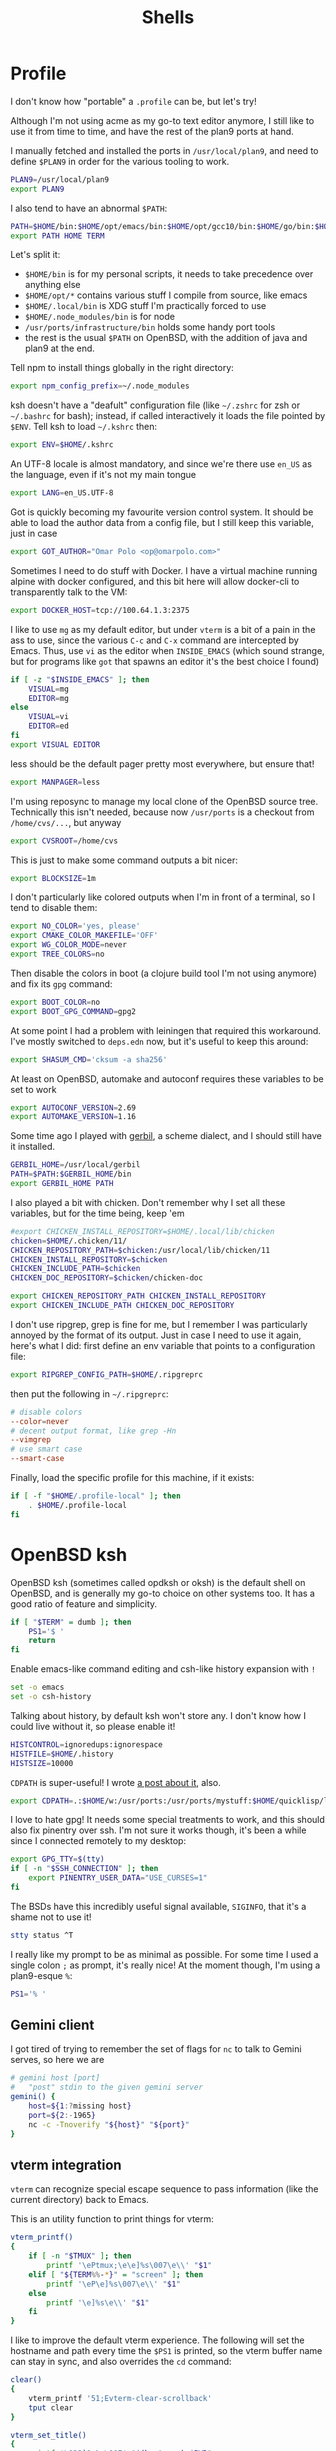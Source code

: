 #+TITLE: Shells
#+HTML_HEAD: <link rel="stylesheet" type="text/css" href="solarized-light.css" />

* Profile
  :PROPERTIES:
  :header-args: :tangle ~/.profile
  :END:

  I don't know how "portable" a =.profile= can be, but let's try!

  Although I'm not using acme as my go-to text editor anymore, I still
  like to use it from time to time, and have the rest of the plan9
  ports at hand.

  I manually fetched and installed the ports in =/usr/local/plan9=,
  and need to define =$PLAN9= in order for the various tooling to work.
  #+begin_src sh
    PLAN9=/usr/local/plan9
    export PLAN9
  #+end_src

  I also tend to have an abnormal =$PATH=:
  #+begin_src sh
    PATH=$HOME/bin:$HOME/opt/emacs/bin:$HOME/opt/gcc10/bin:$HOME/go/bin:$HOME/opt/unnethack/bin:$HOME/.local/bin:$HOME/.node_modules/bin:/usr/ports/infrastructure/bin:/bin:/sbin:/usr/bin:/usr/sbin:/usr/X11R6/bin:/usr/local/bin:/usr/local/sbin:/usr/games:/usr/local/jdk-11/bin:$PLAN9/bin
    export PATH HOME TERM
  #+end_src

  Let's split it:
  - =$HOME/bin= is for my personal scripts, it needs to take
    precedence over anything else
  - =$HOME/opt/*= contains various stuff I compile from source, like emacs
  - =$HOME/.local/bin= is XDG stuff I'm practically forced to use
  - =$HOME/.node_modules/bin= is for node
  - =/usr/ports/infrastructure/bin= holds some handy port tools
  - the rest is the usual =$PATH= on OpenBSD, with the addition of
    java and plan9 at the end.

  Tell npm to install things globally in the right directory:

  #+begin_src sh
    export npm_config_prefix=~/.node_modules
  #+end_src

  ksh doesn't have a "deafult" configuration file (like =~/.zshrc=
  for zsh or =~/.bashrc= for bash); instead, if called interactively
  it loads the file pointed by =$ENV=.  Tell ksh to load =~/.kshrc=
  then:

  #+begin_src sh
    export ENV=$HOME/.kshrc
  #+end_src

  An UTF-8 locale is almost mandatory, and since we're there use
  =en_US= as the language, even if it's not my main tongue

  #+begin_src sh
    export LANG=en_US.UTF-8
  #+end_src

  Got is quickly becoming my favourite version control system.  It
  should be able to load the author data from a config file, but I
  still keep this variable, just in case

  #+begin_src sh
    export GOT_AUTHOR="Omar Polo <op@omarpolo.com>"
  #+end_src

  Sometimes I need to do stuff with Docker.  I have a virtual machine
  running alpine with docker configured, and this bit here will allow
  docker-cli to transparently talk to the VM:

  #+begin_src sh
    export DOCKER_HOST=tcp://100.64.1.3:2375
  #+end_src

  I like to use =mg= as my default editor, but under =vterm= is a bit
  of a pain in the ass to use, since the various =C-c= and =C-x=
  command are intercepted by Emacs.  Thus, use =vi= as the editor when
  =INSIDE_EMACS= (which sound strange, but for programs like =got=
  that spawns an editor it's the best choice I found)

  #+begin_src sh
    if [ -z "$INSIDE_EMACS" ]; then
	    VISUAL=mg
	    EDITOR=mg
    else
	    VISUAL=vi
	    EDITOR=ed
    fi
    export VISUAL EDITOR
  #+end_src

  less should be the default pager pretty most everywhere, but ensure
  that!

  #+begin_src sh
    export MANPAGER=less
  #+end_src

  I'm using reposync to manage my local clone of the OpenBSD source
  tree.  Technically this isn't needed, because now =/usr/ports= is a
  checkout from =/home/cvs/...=, but anyway

  #+begin_src sh
    export CVSROOT=/home/cvs
  #+end_src

  This is just to make some command outputs a bit nicer:

  #+begin_src sh
    export BLOCKSIZE=1m
  #+end_src

  I don't particularly like colored outputs when I'm in front of a
  terminal, so I tend to disable them:

  #+begin_src sh
    export NO_COLOR='yes, please'
    export CMAKE_COLOR_MAKEFILE='OFF'
    export WG_COLOR_MODE=never
    export TREE_COLORS=no
  #+end_src

  Then disable the colors in boot (a clojure build tool I'm not using
  anymore) and fix its =gpg= command:
#+begin_src sh
  export BOOT_COLOR=no
  export BOOT_GPG_COMMAND=gpg2
#+end_src

  At some point I had a problem with leiningen that required this
  workaround.  I've mostly switched to =deps.edn= now, but it's useful
  to keep this around:

  #+begin_src sh
    export SHASUM_CMD='cksum -a sha256'
  #+end_src

  At least on OpenBSD, automake and autoconf requires these variables
  to be set to work

  #+begin_src sh
    export AUTOCONF_VERSION=2.69
    export AUTOMAKE_VERSION=1.16
  #+end_src

    Some time ago I played with [[https://cons.io/][gerbil]], a scheme dialect, and I should
    still have it installed.

    #+begin_src sh
      GERBIL_HOME=/usr/local/gerbil
      PATH=$PATH:$GERBIL_HOME/bin
      export GERBIL_HOME PATH
    #+end_src

    I also played a bit with chicken.  Don't remember why I set all
    these variables, but for the time being, keep 'em

    #+begin_src sh
      #export CHICKEN_INSTALL_REPOSITORY=$HOME/.local/lib/chicken
      chicken=$HOME/.chicken/11/
      CHICKEN_REPOSITORY_PATH=$chicken:/usr/local/lib/chicken/11
      CHICKEN_INSTALL_REPOSITORY=$chicken
      CHICKEN_INCLUDE_PATH=$chicken
      CHICKEN_DOC_REPOSITORY=$chicken/chicken-doc

      export CHICKEN_REPOSITORY_PATH CHICKEN_INSTALL_REPOSITORY
      export CHICKEN_INCLUDE_PATH CHICKEN_DOC_REPOSITORY
    #+end_src

    I don't use ripgrep, grep is fine for me, but I remember I was
    particularly annoyed by the format of its output.  Just in case I
    need to use it again, here's what I did: first define an env
    variable that points to a configuration file:

    #+begin_src sh
      export RIPGREP_CONFIG_PATH=$HOME/.ripgreprc
    #+end_src

    then put the following in =~/.ripgreprc=:

    #+begin_src conf :tangle ~/.ripgreprc
      # disable colors
      --color=never
      # decent output format, like grep -Hn
      --vimgrep
      # use smart case
      --smart-case
    #+end_src

    Finally, load the specific profile for this machine, if it exists:

    #+begin_src sh
      if [ -f "$HOME/.profile-local" ]; then
	      . $HOME/.profile-local
      fi
    #+end_src

* OpenBSD ksh
  :PROPERTIES:
  :header-args: :tangle ~/.kshrc
  :END:

  OpenBSD ksh (sometimes called opdksh or oksh) is the default shell
  on OpenBSD, and is generally my go-to choice on other systems too.
  It has a good ratio of feature and simplicity.

  #+begin_src sh
    if [ "$TERM" = dumb ]; then
	    PS1='$ '
	    return
    fi
  #+end_src

  Enable emacs-like command editing and csh-like history expansion
  with =!=

  #+begin_src sh
    set -o emacs
    set -o csh-history
  #+end_src

  Talking about history, by default ksh won't store any.  I don't know
  how I could live without it, so please enable it!

  #+begin_src sh
    HISTCONTROL=ignoredups:ignorespace
    HISTFILE=$HOME/.history
    HISTSIZE=10000
  #+end_src

  =CDPATH= is super-useful!  I wrote [[https://www.omarpolo.com/post/enjoying-cdpath.html][a post about it]], also.

  #+begin_src sh
    export CDPATH=.:$HOME/w:/usr/ports:/usr/ports/mystuff:$HOME/quicklisp/local-projects
  #+end_src

  I love to hate gpg!  It needs some special treatments to work, and
  this should also fix pinentry over ssh.  I'm not sure it works
  though, it's been a while since I connected remotely to my desktop:

  #+begin_src sh
    export GPG_TTY=$(tty)
    if [ -n "$SSH_CONNECTION" ]; then
	    export PINENTRY_USER_DATA="USE_CURSES=1"
    fi
  #+end_src

  The BSDs have this incredibly useful signal available, =SIGINFO=,
  that it's a shame not to use it!

  #+begin_src sh
    stty status ^T
  #+end_src

  I really like my prompt to be as minimal as possible.  For some time
  I used a single colon =;= as prompt, it's really nice!  At the
  moment though, I'm using a plan9-esque =%=:

  #+begin_src sh
    PS1='% '
  #+end_src

** Gemini client
  I got tired of trying to remember the set of flags for =nc= to talk
  to Gemini serves, so here we are

  #+begin_src sh
    # gemini host [port]
    #	"post" stdin to the given gemini server
    gemini() {
	    host=${1:?missing host}
	    port=${2:-1965}
	    nc -c -Tnoverify "${host}" "${port}"
    }
  #+end_src

** vterm integration

   =vterm= can recognize special escape sequence to pass information
   (like the current directory) back to Emacs.

   This is an utility function to print things for vterm:

   #+begin_src sh
     vterm_printf()
     {
	     if [ -n "$TMUX" ]; then
		     printf '\ePtmux;\e\e]%s\007\e\\' "$1"
	     elif [ "${TERM%%-*}" = "screen" ]; then
		     printf '\eP\e]%s\007\e\\' "$1"
	     else
		     printf '\e]%s\e\\' "$1"
	     fi
     }
   #+end_src

   I like to improve the default vterm experience.  The following will
   set the hostname and path every time the =$PS1= is printed, so the
   vterm buffer name can stay in sync, and also overrides the =cd=
   command:

   #+NAME: when-vterm
   #+begin_src sh :tangle no
     clear()
     {
	     vterm_printf '51;Evterm-clear-scrollback'
	     tput clear
     }

     vterm_set_title()
     {
	     printf '\033]0;%s\007' "$(hostname):$PWD"
     }

     vterm_prompt_end()
     {
	     vterm_printf "51;A$USER@$(hostname):$PWD";
     }

     function cd
     {
	     builtin cd "$@"
	     vterm_set_title
     }

     vterm_set_title
     PS1=${PS1%% }'$(vterm_prompt_end) '
   #+end_src

   but do this only when =$INSIDE_EMACS= is equal to =vterm=!

   #+begin_src sh :noweb strip-export
     if [[ "$INSIDE_EMACS" = 'vterm' ]]; then
	     <<when-vterm>>
     fi
   #+end_src

** completions

   OpenBSD ksh has a limited support for programmed completions!  The
   idea is that completions are provided via a =complete_$programname=
   array.  It's possible to provide specific completion for the nth
   argument via the array =complete_$progname_$nth=.

   I mean, it's not =zsh= or =fish=, but it's more than enough!

   Here's a completion for ssh and scp:

   #+begin_src sh
     HOST_LIST=$(awk '/Host /{print $2}' ~/.ssh/config | xargs echo)

     set -A complete_ssh -- $HOST_LIST
     set -A complete_scp -- $HOST_LIST
   #+end_src

   and another simple one for kill and pkill

   #+begin_src sh
     set -A complete_kill_1 -- -9 -HUP -INFO -KILL -TERM
     set -A complete_pkill_2 -- -SIGHUP -SIGUSR1 -SIGUSR2 -SIGTERM -SIGKILL
   #+end_src

   If we're on a machine with =vmd(8)=, the following will add
   completions for the subcommands and for the virtual machines:

   #+begin_src sh
     if pgrep -fq /usr/sbin/vmd; then
	     set -A complete_vmctl_1 -- console load reload start stop reset \
		 status send receive
	     set -A complete_vmctl -- \
		 $(vmctl status | awk '!/NAME/ { printf "%s ", $NF }')
     fi
   #+end_src

   Completions for ifconfig are also nice:

   #+begin_src sh
     set -A complete_ifconfig_1 -- $(ifconfig | grep ^[a-z] | cut -d: -f1)
   #+end_src

   Add some for Got and Git:

   #+begin_src sh
     set -A complete_got_1 --	\
	     bl blame		\
	     bo backout		\
	     br branch		\
	     ci commit		\
	     co checkout		\
	     cy cherrypick		\
	     di diff			\
	     he histedit		\
	     im import		\
	     in init			\
	     log			\
	     rb rebase		\
	     ref			\
	     rm remove		\
	     rv revert		\
	     sg stage		\
	     st status		\
	     tr tree			\
	     ug unstage		\
	     up update

     set -A complete_git_1 --				\
	     checkout cherry-pick clean clone commit config	\
	     mpull mpush					\
	     pull push					\
	     status
   #+end_src

** Aliases

   Some misc aliases:

   #+begin_src sh
     alias ls="ls -F"
     alias serve="python3 -m http.server"
     alias ec='emacsclient -nw -c'

     # colors ain't welcome here!
     alias nim="nim --colors=off"
   #+end_src

** misc functions

   What follows are functions that aren't big enough to be worth a
   whole file.

   I think I stealed this two from someone.  They make a backup copy
   of the file and then launch an editor on that, super useful when
   porting.  The first uses =mg= and elevates the privileges with =doas=

   #+begin_src sh
     mgdiff()
     {
	     if [ -z "$1" ]; then
		     printf "%s\n" "USAGE: mgdiff <file>" >&2
		     return
	     fi
	     doas cp -p "$1" "$1.orig"
	     doas mg "$1"
     }

   #+end_src

   The second one uses =vi= without =doas=:

   #+begin_src sh
     vdiff()
     {
	     if [ -z "$1" ]; then
		     printf "%s\n" "USAGE: vdiff <file>" >&2
		     return
	     fi
	     cp -p "$1" "$1.orig"
	     vi "$1"
     }
   #+end_src

   =hist= is a quick wrapper around =history= and =grep=, to quickly
   search for a previous command:

   #+begin_src sh
     hist()
     {
	     if [ -z "$1" ]; then
		     printf "%s\n" "USAGE: hist <pattern>" >&2
		     return 1
	     fi

	     history 0 | grep "$1"
     }
   #+end_src

   =nnn= is a quick and useful file manager for the terminal.  One
   useful feature is "auto-cd", where one can navigate the filesystem
   with =nnn= and upon exit, the shell will change directory to the
   last visited.  It's pretty simple to setup, albeit probably prone
   to races.  While there, also define some bookmarks:

   #+begin_src sh
     export NNN_BMS="h:$HOME;t:/tmp"
     export NNN_USE_EDITOR=1

     bind -m '^O'='^U ncd^J^Y'

     ncd()
     {
	     # block nesting of nnn in subshells
	     if [ "${NNNLVL:-0}" -ge 1 ]; then
		     echo nnn is aready running
		     return
	     fi

	     export NNN_TMPFILE=$HOME/.config/nnn/.lastd

	     nnn "$@"

	     if [ -f "$NNN_TMPFILE" ]; then
		     . "$NNN_TMPFILE"
		     rm "$NNN_TMPFILE"
	     fi
     }
   #+end_src

   =goman= is a small wrapper to invoke =go doc= with a pager, which
   is useful when reading documentation on xterm:

   #+begin_src sh
     goman()
     {
	     if [ -z "$1" ]; then
		     echo "USAGE: goman terms..." >&2
		     return 1
	     fi

	     go doc "$@" 2>&1 | ${MANPAGER:-less}
     }
   #+end_src

   =rebuild_gerbil_doc= rebuilds the website with the gerbil
   documentation from the source shipped with the package into
   =/var/www/cons.local=

   #+begin_src sh
     rebuild_gerbil_doc()
     {
	     rm -rf /tmp/build_gerbil_doc
	     mkdir /tmp/build_gerbil_doc || return 1
	     cp -R /usr/local/gerbil/doc /tmp/build_gerbil_doc/ || return 1
	     cd /tmp/build_gerbil_doc/doc/
	     ./build.sh || return 1
	     rm -rf /var/www/cons.local/*
	     cp -R .vuepress/dist/* /var/www/cons.local/
     }
   #+end_src

** porting-related

   One of these days I'll spend some time to split and document each
   bit, and maybe drop unused stuff

   #+begin_src sh
     # ports stuff
     alias portsql='sqlite3 /usr/local/share/sqlports'
     alias portslol='make 2>&1 | /usr/ports/infrastructure/bin/portslogger .'
     alias portspldc='make port-lib-depends-check'
     alias portsldc='make lib-depends-check'
     alias portsplif='diff -up pkg/PLIST.orig pkg/PLIST'
     alias portstsilp='mv pkg/PLIST.orig pkg/PLIST'
     alias portspy3plist='FLAVOR=python3 make plist'
     alias portsrc='cd `make show=WRKSRC`'
     alias portsfast='MAKE_JOBS=6 make'

     portsdiff() { cvs diff > /usr/ports/mystuff/${PWD##*/}.diff  ; less /usr/ports/mystuff/${PWD##*/}.diff ;}
     portslessdiff() { less /usr/ports/mystuff/${PWD##*/}.diff  ; }
     # portscp() { scp /usr/ports/mystuff/${PWD##*/}.diff virtie:/var/www/iota/ports/ && echo https://chown.me/iota/ports/${PWD##*/}.diff ;}
     portspy3() { FLAVOR="python3" make "$@" ;}
     portspy3and2() { make "$@" ; FLAVOR="python3" make "$@" ;}
     portspygrep() { (cd /usr/ports && grep "$@" */py-*/Makefile ) ;}
     portslib() { nm -g "$1" | cut -c10- | grep -e^T > /tmp/"$(pwd |xargs basename)" ;}
     portsfind() { find /usr/ports -iname "${1}" -exec grep -iH ${2} {} \; ;}
     portsgrep() { ( cd /usr/ports && grep "$@" */*/Makefile */*/*/Makefile ) ;}

     alias mup="make update-patches"
     alias pfast="MAKE_JOBS=7 make"
     alias m="make"
     alias mpldc="make port-lib-depends-check"

     pclear()
     {
	     doas find /usr/ports/packages/ -iname "*${1:?}*" -delete
	     doas find /usr/ports/plist/ -iname "*${1:?}*" -delete
     }
   #+end_src

* rc
  Although it's not my interactive shell, I do like plan9' rc.

  My configuration file is pretty small:

  #+begin_src sh :tangle ~/lib/profile
    prompt=('% ' '')
    user=$USER
    home=$HOME

    fn % { $* }
    fn git { env git --no-pager $* }
  #+end_src

  I use the following for the plumber, although it probably can be
  improved:

  #+begin_src conf :tangle ~/lib/plumbing
    addr=':(#?[0-9]+)'
    protocol='(https?|ftp|file|gopher|mailto|news|nntp|telnet|wais)'
    domain='[a-zA-Z0-9_@]+([.:][a-zA-Z0-9_@]+)*/?[a-zA-Z0-9_?,%#~&/\-]+'
    file='([:.][a-zA-Z0-9_?,%#~&/\-]+)*'

    # open http urls.  data regexps is the same for file plus :
    type is text
    data matches $protocol://$domain$file
    plumb to web
    plumb start web $0

    # RFC's from one of the nicer-looking repositories.
    type is text
    data matches 'RFC:([0-9]+)'
    plumb to web
    plumb start browser https://tools.ietf.org/html/rfc$1

    # open python error message
    type is text
    data matches ' *File "([a-zA-Z0-9_\.\/]*)", line ([0-9]*).*'
    plumb to edit
    arg isfile $1
    data set $file
    attr add addr=$2
    plumb client $editor

    # open pdf with xdg-open
    type is text
    data matches '[a-zA-Z¡-￿0-9_\-./]+'
    data matches '([a-zA-Z¡-￿0-9_\-./]+)\.(ps|PS|eps|EPS|pdf|PDF|dvi|DVI)'
    arg isfile $0
    plumb to postscript
    plumb start xdg-open $file

    # show git log
    type is text
    data matches 'commit ([a-z0-9]*)'
    arg isdir .
    data set $dir
    plumb start sh -c 'cd '$dir'; git show '$1' | 9p write acme/new/body'

    # show git log
    type is text
    data matches 'commit ([a-z0-9]*)'
    arg isdir .
    data set $dir
    plumb start sh -c 'cd '$dir'; git show '$1' | 9p write acme/new/body'

    # git pull
    type is text
    data matches '.*[pP][uU][lL][lL].*#([0-9]*)'
    arg isdir .
    data set $dir
    plumb start sh -c 'cd '$dir'; browser $(git remote get-url origin | sed "s/\.git//")/pull/'$1

    # git issue
    type is text
    data matches '[iI][sS][sS][uU][eE] #([0-9]*)'
    arg isdir .
    data set $dir
    plumb start sh -c 'cd '$dir'; browser $(git remote get-url origin | sed "s/\.git//")/issues/'$1

    # git issue
    type is text
    data matches '.*fix.*#([0-9]*)'
    arg isdir .
    data set $dir
    plumb start sh -c 'cd '$dir'; browser $(git remote get-url origin | sed "s/\.git//")/issues/'$1
  #+end_src

* SQLite
    :PROPERTIES:
    :header-args: :tangle ~/.sqliterc
    :END:

    SQLite has a configuration file that gets executed every time is
  launched.  I like to change the default glyph for the =NULL= value

  #+begin_src conf
    .nullvalue '⊥'
  #+end_src

  and enable the =box= mode.  This is kinda new, so it may not work in
  some older version

  #+begin_src conf
    .mode box
  #+end_src

  It looks like this:

  #+begin_src sqlite :tangle no :db "" :results verbatim :exports both
    .mode box
    select 42 as response;
  #+end_src

  #+RESULTS:
  | ┌──────────┐ |
  | │ response │ |
  | ├──────────┤ |
  | │ 42       │ |
  | └──────────┘ |

* psql
    :PROPERTIES:
    :header-args: :tangle ~/.psqlrc
    :END:

  By default psql renders =NULL= values as empty strings.  This makes
  it harder to "see" if a column is =NULL= or an empty string, so
  change the default =NULL= glyph:

  #+begin_src conf
    \pset null '⊥'
  #+end_src

  I also use to connect to databases to different hosts, so to be
  extra sure I made =psql= print the connection info right away:

  #+begin_src conf
    \conninfo
  #+end_src

* Scripts
** acmerc
   I use the following script to launch acme in all its glory.

   #+begin_src sh :tangle ~/bin/acmerc :tangle-mode (identity #o755)
     #!/usr/bin/env rc

     . $home/lib/profile

     if (~ $PLAN9 '') {
	     echo '$PLAN9 is not defined!'
	     exit 1
     }

     NAMESPACE=/tmp/ns.$user.$pid

     SHELL=rc
     PAGER=nobs
     MANPAGER=nobs
     EDITOR=editinacme
     VISUAL=editinacme

     mkdir -p $"NAMESPACE

     plumber
     fontsrv &
     fontsrvpid=$apid

     font=/mnt/font/GoMono/10a/font
     FONT=/mnt/font/InputSans-Regular/10a/font

     $PLAN9/bin/acme -a -f $font -F $FONT $* &
     acmepid=$apid

     {
	     sleep 1
	     winid=1
	     exec acmeeval 'autoacme '$home'/bin/acmeconfig'
     } &
     acmeevalpid=$apid

     wait $acmepid

     kill $acmeevalpid
     kill $fontsrvpid

     wait # just in case

     rm -rf $"NAMESPACE
   #+end_src
** browser
   The =browser= script is my default browser.  It launches the
   correct browser depending on what is currently running

   #+begin_src sh :tangle ~/bin/browser :tangle-mode (identity #o755)
     #!/bin/sh

     if pgrep firefox >/dev/null 2>&1; then
	     exec firefox "$1"
     fi

     if pgrep iridium >/dev/null 2>&1; then
	     exec iridium "$1"
     fi

     exec firefox "$1"
   #+end_src

** clbin
   Posts its input to clbin

   #+begin_src sh :tangle ~/bin/clbin :tangle-mode (identity #o755)
     #!/bin/sh

     exec curl -F 'clbin=<-' https://clbin.com
   #+end_src

** menu
   This generates a menu for a =dmenu= like program.  In particular,
   it uses my own mymenu.

   #+begin_src sh :tangle ~/bin/menu :tangle-mode (identity #o755)
     #!/bin/ksh

     a-menu() {
	     mymenu -f 'Go Mono-11' -l vertical -p '% ' \
		    -W 50% -H 30% -P 10 -x center -y center \
		    -C '#ffffea' -c '#000' -T '#ffffea' \
		    -t '#000' -S '#000' -s '#fff' -b 3 \
		    -a
     }

     # pass
     p() {
	     prefix=${PASSWORD_STORE_DIR:-~/.password-store}
	     typeit=${1:-no}

	     sleep 1
	     p=$(find "$prefix" -type f -iname '*.gpg' | \
		     sort | \
		     sed -e 's/\.gpg$//' -e "s,^$prefix/,," | \
		     a-menu)
	     if [ $? -eq 0 ]; then
		     if [ "$typeit" = yes ]; then
			     pass show "$p" | { IFS= read -r pass; printf %s "$pass"; } |
				     xdotool type --clearmodifiers --file -
		     else
			     pass show --clip "$password"
		     fi
	     fi
     }

     # exec
     e() {
	     if ! x=$(a-menu); then
		     return
	     elif [ "$x" = "pass" ]; then
		     p yes
	     elif [ "$x" = "pass copy" ]; then
		     p nope
	     elif [ "$x" = "keep" ]; then
		     exec keepassxc
	     else
		     exec $x
	     fi
     }

     (

	     echo audacity
	     echo blender
	     echo chrome
	     echo dino
	     echo emacs
	     echo emacsclient -c
	     echo firefox
	     echo gajim
	     echo gimp
	     echo godot
	     echo inkscape
	     echo iridium
	     echo keep
	     echo lagrange
	     echo libreoffice
	     echo lmms
	     echo luakit
	     echo lxappearance
	     echo mumble
	     echo netsurf-gtk3
	     echo obs
	     echo pass
	     echo pass copy # not "copy pass" so it's after pass
	     echo pixelorama
	     echo poedit
	     echo spectral
	     echo tor-browser
	     echo xfe

     ) | e
   #+end_src

** record
   Record, as the name suggest, records a portion of the screen to a
   file.

   #+begin_src sh :tangle ~/bin/record :tangle-mode (identity #o755)
     #!/bin/ksh

     if ! s=$(slop -f "%x %y %w %h"); then
	     exit 1
     fi

     set -A s -- $s

     x=${s[0]}
     y=${s[1]}
     w=${s[2]}
     h=${s[3]}

     exec ffmpeg -y \
	     -f x11grab \
	     -s ${w}x${h} \
	     -framerate 30 \
	     -i $DISPLAY+${x},${y} \
	     ${1:?missing output file}
   #+end_src

** stumpwm-wrapper

   I like to jump between stumpwm and cwm, but I haven't found a way
   to do =exec cwm= from lisp, hence I'm using this script from =cwm=
   to switch to =stumpwm=.

   #+begin_src sh :tangle ~/bin/stumpwm-wrapper :tangle-mode (identity #o755)
     #!/bin/sh

     stumpwm
     exec cwm
   #+end_src

** xdg-open
   Time ago I decided to just stop even trying to tame =xdg-open= and
   fix the problem at the root, that is, by getting rid of it.

   I have an =xdg-open= scripts that implements the rules that *I*
   want, not some coincidences decided by the order in which the
   package were installed.

   <2021-06-20 Sun> I've installed =pdf-tools=, so there isn't any
   need for zathura.

   #+begin_src sh :tangle ~/bin/xdg-open :tangle-mode (identity #o755)
     #!/bin/sh

     case "$@" in
	     ,*://*)		exec browser "$@" ;;
	     ,*jpg|*jpeg)	exec gpicview "$@" ;;
	     ,*mp4|*mkv)	exec mpv "$@" ;;
	     ,*m4a)		exec mpv --force-window --lavfi-complex='[aid1] asplit [ao] [v] ; [v] showwaves=mode=line:split_channels=1 [vo]' "$@" ;;
	     ,*svg)		exec inkscape "$@" ;;
	     ,*core)		;; # do nothing
	     ,*png)		exec gpicview "$@" ;;
	     ,*gif)		exec gpicview "$@" ;;
	     ,*webp)		exec gpicview "$@" ;;
	     ,*)		exec emacsclient -c "$@" ;;
     esac
   #+end_src
